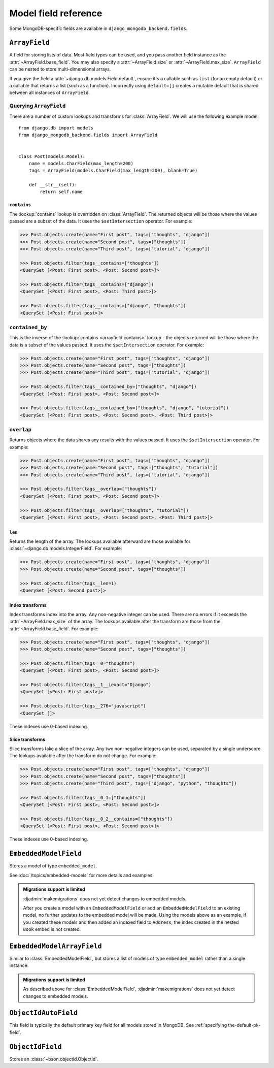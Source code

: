 Model field reference
=====================

.. module:: django_mongodb_backend.fields

Some MongoDB-specific fields are available in ``django_mongodb_backend.fields``.

``ArrayField``
--------------

.. class:: ArrayField(base_field, max_size=None, size=None, **options)

    A field for storing lists of data. Most field types can be used, and you
    pass another field instance as the :attr:`~ArrayField.base_field`. You may
    also specify a :attr:`~ArrayField.size` or :attr:`~ArrayField.max_size`.
    ``ArrayField`` can be nested to store multi-dimensional arrays.

    If you give the field a :attr:`~django.db.models.Field.default`, ensure
    it's a callable such as ``list`` (for an empty default) or a callable that
    returns a list (such as a function). Incorrectly using ``default=[]``
    creates a mutable default that is shared between all instances of
    ``ArrayField``.

    .. attribute:: base_field

        This is a required argument.

        Specifies the underlying data type and behavior for the array. It
        should be an instance of a subclass of
        :class:`~django.db.models.Field`. For example, it could be an
        :class:`~django.db.models.IntegerField` or a
        :class:`~django.db.models.CharField`. Most field types are permitted,
        with the exception of those handling relational data
        (:class:`~django.db.models.ForeignKey`,
        :class:`~django.db.models.OneToOneField` and
        :class:`~django.db.models.ManyToManyField`) and file fields (
        :class:`~django.db.models.FileField` and
        :class:`~django.db.models.ImageField`). For
        :class:`EmbeddedModelField`, use :class:`EmbeddedModelArrayField`.

        It is possible to nest array fields - you can specify an instance of
        ``ArrayField`` as the ``base_field``. For example::

            from django.db import models
            from django_mongodb_backend.fields import ArrayField


            class ChessBoard(models.Model):
                board = ArrayField(
                    ArrayField(
                        models.CharField(max_length=10, blank=True),
                        size=8,
                    ),
                    size=8,
                )

        Transformation of values between the database and the model, validation
        of data and configuration, and serialization are all delegated to the
        underlying base field.

    .. attribute:: max_size

        This is an optional argument.

        If passed, the array will have a maximum size as specified, validated
        by forms and model validation, but not enforced by the database.

        The ``max_size`` and ``size`` options are mutually exclusive.

    .. attribute:: size

        This is an optional argument.

        If passed, the array will have size as specified, validated by forms
        and model validation, but not enforced by the database.

Querying ``ArrayField``
~~~~~~~~~~~~~~~~~~~~~~~

There are a number of custom lookups and transforms for :class:`ArrayField`.
We will use the following example model::

    from django.db import models
    from django_mongodb_backend.fields import ArrayField


    class Post(models.Model):
        name = models.CharField(max_length=200)
        tags = ArrayField(models.CharField(max_length=200), blank=True)

        def __str__(self):
            return self.name

.. fieldlookup:: arrayfield.contains

``contains``
^^^^^^^^^^^^

The :lookup:`contains` lookup is overridden on :class:`ArrayField`. The
returned objects will be those where the values passed are a subset of the
data. It uses the ``$setIntersection`` operator. For example:

.. code-block:: pycon

    >>> Post.objects.create(name="First post", tags=["thoughts", "django"])
    >>> Post.objects.create(name="Second post", tags=["thoughts"])
    >>> Post.objects.create(name="Third post", tags=["tutorial", "django"])

    >>> Post.objects.filter(tags__contains=["thoughts"])
    <QuerySet [<Post: First post>, <Post: Second post>]>

    >>> Post.objects.filter(tags__contains=["django"])
    <QuerySet [<Post: First post>, <Post: Third post>]>

    >>> Post.objects.filter(tags__contains=["django", "thoughts"])
    <QuerySet [<Post: First post>]>

``contained_by``
~~~~~~~~~~~~~~~~

This is the inverse of the :lookup:`contains <arrayfield.contains>` lookup -
the objects returned will be those where the data is a subset of the values
passed. It uses the ``$setIntersection`` operator. For example:

.. code-block:: pycon

    >>> Post.objects.create(name="First post", tags=["thoughts", "django"])
    >>> Post.objects.create(name="Second post", tags=["thoughts"])
    >>> Post.objects.create(name="Third post", tags=["tutorial", "django"])

    >>> Post.objects.filter(tags__contained_by=["thoughts", "django"])
    <QuerySet [<Post: First post>, <Post: Second post>]>

    >>> Post.objects.filter(tags__contained_by=["thoughts", "django", "tutorial"])
    <QuerySet [<Post: First post>, <Post: Second post>, <Post: Third post>]>

.. fieldlookup:: arrayfield.overlap

``overlap``
~~~~~~~~~~~

Returns objects where the data shares any results with the values passed. It
uses the ``$setIntersection`` operator. For example:

.. code-block:: pycon

    >>> Post.objects.create(name="First post", tags=["thoughts", "django"])
    >>> Post.objects.create(name="Second post", tags=["thoughts", "tutorial"])
    >>> Post.objects.create(name="Third post", tags=["tutorial", "django"])

    >>> Post.objects.filter(tags__overlap=["thoughts"])
    <QuerySet [<Post: First post>, <Post: Second post>]>

    >>> Post.objects.filter(tags__overlap=["thoughts", "tutorial"])
    <QuerySet [<Post: First post>, <Post: Second post>, <Post: Third post>]>

.. fieldlookup:: arrayfield.len

``len``
^^^^^^^

Returns the length of the array. The lookups available afterward are those
available for :class:`~django.db.models.IntegerField`. For example:

.. code-block:: pycon

    >>> Post.objects.create(name="First post", tags=["thoughts", "django"])
    >>> Post.objects.create(name="Second post", tags=["thoughts"])

    >>> Post.objects.filter(tags__len=1)
    <QuerySet [<Post: Second post>]>

.. fieldlookup:: arrayfield.index

Index transforms
^^^^^^^^^^^^^^^^

Index transforms index into the array. Any non-negative integer can be used.
There are no errors if it exceeds the :attr:`~ArrayField.max_size` of the
array. The lookups available after the transform are those from the
:attr:`~ArrayField.base_field`. For example:

.. code-block:: pycon

    >>> Post.objects.create(name="First post", tags=["thoughts", "django"])
    >>> Post.objects.create(name="Second post", tags=["thoughts"])

    >>> Post.objects.filter(tags__0="thoughts")
    <QuerySet [<Post: First post>, <Post: Second post>]>

    >>> Post.objects.filter(tags__1__iexact="Django")
    <QuerySet [<Post: First post>]>

    >>> Post.objects.filter(tags__276="javascript")
    <QuerySet []>

These indexes use 0-based indexing.

.. fieldlookup:: arrayfield.slice

Slice transforms
^^^^^^^^^^^^^^^^

Slice transforms take a slice of the array. Any two non-negative integers can
be used, separated by a single underscore. The lookups available after the
transform do not change. For example:

.. code-block:: pycon

    >>> Post.objects.create(name="First post", tags=["thoughts", "django"])
    >>> Post.objects.create(name="Second post", tags=["thoughts"])
    >>> Post.objects.create(name="Third post", tags=["django", "python", "thoughts"])

    >>> Post.objects.filter(tags__0_1=["thoughts"])
    <QuerySet [<Post: First post>, <Post: Second post>]>

    >>> Post.objects.filter(tags__0_2__contains=["thoughts"])
    <QuerySet [<Post: First post>, <Post: Second post>]>

These indexes use 0-based indexing.

``EmbeddedModelField``
----------------------

.. class:: EmbeddedModelField(embedded_model, **kwargs)

    Stores a model of type ``embedded_model``.

    .. attribute:: embedded_model

        This is a required argument.

        Specifies the model class to embed. It must be a subclass of
        :class:`django_mongodb_backend.models.EmbeddedModel`.

        It can be either a concrete model class or a :ref:`lazy reference
        <lazy-relationships>` to a model class.

        The embedded model cannot have relational fields
        (:class:`~django.db.models.ForeignKey`,
        :class:`~django.db.models.OneToOneField` and
        :class:`~django.db.models.ManyToManyField`).

        It is possible to nest embedded models. For example::

            from django.db import models
            from django_mongodb_backend.fields import EmbeddedModelField
            from django_mongodb_backend.models import EmbeddedModel

            class Address(EmbeddedModel):
                ...

            class Author(EmbeddedModel):
                address = EmbeddedModelField(Address)

            class Book(models.Model):
                author = EmbeddedModelField(Author)

    See :doc:`/topics/embedded-models` for more details and examples.

.. admonition:: Migrations support is limited

    :djadmin:`makemigrations` does not yet detect changes to embedded models.

    After you create a model with an ``EmbeddedModelField`` or add an
    ``EmbeddedModelField`` to an existing model, no further updates to the
    embedded model will be made. Using the models above as an example, if you
    created these models and then added an indexed field to ``Address``,
    the index created in the nested ``Book`` embed is not created.

``EmbeddedModelArrayField``
---------------------------

.. class:: EmbeddedModelArrayField(embedded_model, max_size=None, **kwargs)

    .. versionadded:: 5.2.0b1

    Similar to :class:`EmbeddedModelField`, but stores a list of models of type
    ``embedded_model`` rather than a single instance.

    .. attribute:: embedded_model

        This is a required argument, similar to
        :attr:`EmbeddedModelField.embedded_model`.

    .. attribute:: max_size

        This is an optional argument.

        If passed, the array will have a maximum size as specified, validated
        by forms and model validation, but not enforced by the database.

.. admonition:: Migrations support is limited

    As described above for :class:`EmbeddedModelField`,
    :djadmin:`makemigrations` does not yet detect changes to embedded models.

``ObjectIdAutoField``
---------------------

.. class:: ObjectIdAutoField

    This field is typically the default primary key field for all models stored
    in MongoDB. See :ref:`specifying the-default-pk-field`.

``ObjectIdField``
-----------------

.. class:: ObjectIdField

    Stores an :class:`~bson.objectid.ObjectId`.

